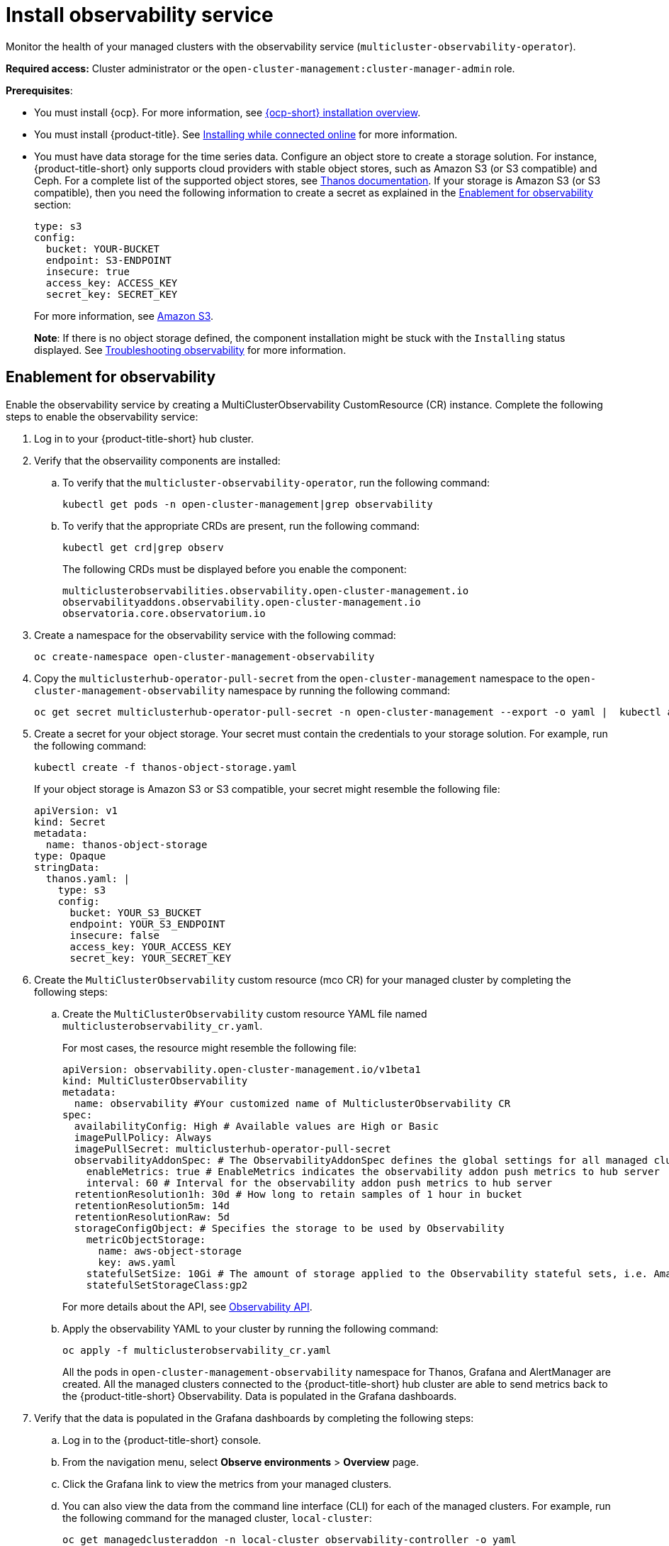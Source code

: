 [#install-observability]
= Install observability service

Monitor the health of your managed clusters with the observability service (`multicluster-observability-operator`).

*Required access:* Cluster administrator or the `open-cluster-management:cluster-manager-admin` role.

*Prerequisites*:

- You must install {ocp}. For more information, see https://docs.openshift.com/container-platform/4.5/architecture/architecture-installation.html[{ocp-short} installation overview]. 
- You must install {product-title}. See link:../install/install_connected.adoc#installing-while-connected-online[Installing while connected online] for more information.  
- You must have data storage for the time series data. Configure an object store to create a storage solution. For instance, {product-title-short} only supports cloud providers with stable object stores, such as Amazon S3 (or S3 compatible) and Ceph. For a complete list of the supported object stores, see link:https://thanos.io/tip/thanos/storage.md/[Thanos documentation]. If your storage is Amazon S3 (or S3 compatible), then you need the following information to create a secret as explained in the <<enablement-for-observability,Enablement for observability>> section:

+
----
type: s3
config:
  bucket: YOUR-BUCKET
  endpoint: S3-ENDPOINT
  insecure: true
  access_key: ACCESS_KEY
  secret_key: SECRET_KEY
----
+
For more information, see link:https://docs.aws.amazon.com/whitepapers/latest/aws-overview/storage-services.html[Amazon S3].
+
*Note*: If there is no object storage defined, the component installation might be stuck with the `Installing` status displayed. See link:../troubleshooting/trouble_observability.adoc#troubleshooting-observability[Troubleshooting observability] for more information.

[#enablement-for-observability]
== Enablement for observability

Enable the observability service by creating a MultiClusterObservability CustomResource (CR) instance. Complete the following steps to enable the observability service: 

. Log in to your {product-title-short} hub cluster. 
. Verify that the observaility components are installed:
.. To verify that the `multicluster-observability-operator`, run the following command:
+
----
kubectl get pods -n open-cluster-management|grep observability
----
.. To verify that the appropriate CRDs are present, run the following command: 
+
----
kubectl get crd|grep observ
----
+
The following CRDs must be displayed before you enable the component:
+
----
multiclusterobservabilities.observability.open-cluster-management.io   
observabilityaddons.observability.open-cluster-management.io          
observatoria.core.observatorium.io
----
. Create a namespace for the observability service with the following commad:
+
----
oc create-namespace open-cluster-management-observability
----

. Copy the `multiclusterhub-operator-pull-secret` from the `open-cluster-management` namespace to the `open-cluster-management-observability` namespace by running the following command:

+
----
oc get secret multiclusterhub-operator-pull-secret -n open-cluster-management --export -o yaml |  kubectl apply --namespace=open-cluster-management-observability -f -
----

. Create a secret for your object storage. Your secret must contain the credentials to your storage solution. For example, run the following command:

+
----
kubectl create -f thanos-object-storage.yaml
----
+
If your object storage is Amazon S3 or S3 compatible, your secret might resemble the following file:
+
----
apiVersion: v1
kind: Secret
metadata:
  name: thanos-object-storage
type: Opaque
stringData:
  thanos.yaml: |
    type: s3
    config:
      bucket: YOUR_S3_BUCKET
      endpoint: YOUR_S3_ENDPOINT
      insecure: false
      access_key: YOUR_ACCESS_KEY
      secret_key: YOUR_SECRET_KEY

----

. Create the `MultiClusterObservability` custom resource (mco CR) for your managed cluster by completing the following steps:
+
.. Create the `MultiClusterObservability` custom resource YAML file named `multiclusterobservability_cr.yaml`. 
+
For most cases, the resource might resemble the following file:
+
----
apiVersion: observability.open-cluster-management.io/v1beta1
kind: MultiClusterObservability
metadata:
  name: observability #Your customized name of MulticlusterObservability CR
spec:
  availabilityConfig: High # Available values are High or Basic
  imagePullPolicy: Always
  imagePullSecret: multiclusterhub-operator-pull-secret
  observabilityAddonSpec: # The ObservabilityAddonSpec defines the global settings for all managed clusters which have observability add-on enabled
    enableMetrics: true # EnableMetrics indicates the observability addon push metrics to hub server
    interval: 60 # Interval for the observability addon push metrics to hub server
  retentionResolution1h: 30d # How long to retain samples of 1 hour in bucket
  retentionResolution5m: 14d
  retentionResolutionRaw: 5d
  storageConfigObject: # Specifies the storage to be used by Observability
    metricObjectStorage:
      name: aws-object-storage
      key: aws.yaml
    statefulSetSize: 10Gi # The amount of storage applied to the Observability stateful sets, i.e. Amazon S3 store, Rule, compact and receiver.
    statefulSetStorageClass:gp2
----
+
For more details about the API, see link:../apis/observability.json.adoc#observability-api[Observability API].

.. Apply the observability YAML to your cluster by running the following command:
+
----
oc apply -f multiclusterobservability_cr.yaml
----
+
All the pods in `open-cluster-management-observability` namespace for Thanos, Grafana and AlertManager are created. All the managed clusters connected to the {product-title-short} hub cluster are able to send metrics back to the {product-title-short} Observability. Data is populated in the Grafana dashboards.

. Verify that the data is populated in the Grafana dashboards by completing the following steps:
.. Log in to the {product-title-short} console.
.. From the navigation menu, select *Observe environments* > *Overview* page.
.. Click the Grafana link to view the metrics from your managed clusters.
.. You can also view the data from the command line interface (CLI) for each of the managed clusters. For example, run the following command for the managed cluster, `local-cluster`:
+
----
oc get managedclusteraddon -n local-cluster observability-controller -o yaml
----
+
Your output might resemble the following resource:
+
----
apiVersion: addon.open-cluster-management.io/v1alpha1
kind: ManagedClusterAddOn
metadata:
  creationTimestamp: "2020-10-19T19:19:32Z"
  generation: 1
  name: observability-controller
  namespace: local-cluster
  resourceVersion: "30409880"
  selfLink: /apis/addon.open-cluster-management.io/v1alpha1/namespaces/self/managedclusteraddons/observability-controller
  uid: ae1dacb7-4fe6-4abd-bef0-e479b6f44157
spec: {}
status:
  addOnConfiguration:
    crName: ""
    crdName: ""
  addOnMeta:
    description: ""
    displayName: ""
  conditions:
  - lastTransitionTime: "2020-10-22T14:10:55Z"
    message: Metrics collector deployed and functional
    reason: Deployed
    status: "True"
    type: Available
  - lastTransitionTime: "2020-10-22T14:10:55Z"
    message: enableMetrics is set to False
    reason: Disabled
    status: "False"
    type: Disabled
  - lastTransitionTime: "2020-10-22T14:10:55Z"
    message: Metrics collector deployment not successful
    reason: Degraded
    status: "False"
    type: Degraded
----

== Uninstall observability

Uninstall the observability service by completing the following steps:

. Log in to your hub cluster.
. Delete the `MultiClusterObservability` resource with the following command:
+
----
kubectl delete multicluster-observability-operator
----
+
When you delete the resource, the pods in the `open-cluster-management-observability` namespace on {product-title-short} hub cluster, and the pods in `open-cluster-management-addon-observability` namespace on all managed clusters are removed. 

*Important*:

- You must delete the observability service before you uninstall {product-title}.
- Your object storage is not effected after you uninstall the observability service.

Learn more on how to manage the observability service, see xref:../observability/manage_observe#managing-observability[Managing observability].


